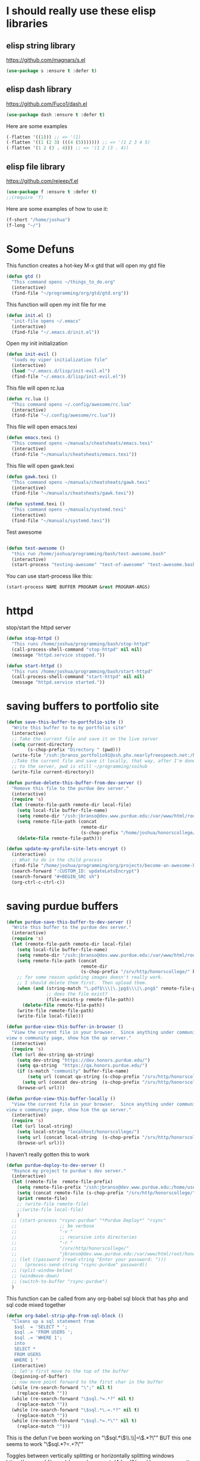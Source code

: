 * I should really use these elisp libraries
** elisp string library
:PROPERTIES:
:ID:       86e09c6c-4c12-4de0-afdd-8fafbb2dbd32
:END:
https://github.com/magnars/s.el
#+BEGIN_SRC emacs-lisp
(use-package s :ensure t :defer t)
#+END_SRC
** elisp dash library
:PROPERTIES:
:ID:       182fa075-30f5-41df-b870-db9e60ed317c
:END:
https://github.com/Fuco1/dash.el
#+BEGIN_SRC emacs-lisp
(use-package dash :ensure t :defer t)
#+END_SRC

Here are some examples
#+BEGIN_SRC emacs-lisp :tangle no
(-flatten '((1))) ;; => '(1)
(-flatten '((1 (2 3) (((4 (5))))))) ;; => '(1 2 3 4 5)
(-flatten '(1 2 (3 . 4))) ;; => '(1 2 (3 . 4))
#+END_SRC

** elisp file library
:PROPERTIES:
:ID:       6fb63390-4634-4b1a-97d2-b49ea88d6156
:END:
https://github.com/rejeep/f.el
#+BEGIN_SRC emacs-lisp
(use-package f :ensure t :defer t)
;;(require 'f)
#+END_SRC

Here are some examples of how to use it:
#+BEGIN_SRC emacs-lisp
(f-short "/home/joshua")
(f-long "~/")
#+END_SRC

* Some Defuns
:PROPERTIES:
:ID:       ca3adb80-7f55-47cf-bfdd-24fe654eb1c3
:END:
This function creates a hot-key M-x gtd that will open my gtd file
#+BEGIN_SRC emacs-lisp
(defun gtd ()
  "This command opens ~/things_to_do.org"
  (interactive)
  (find-file "~/programming/org/gtd/gtd.org"))
#+END_SRC

This function will open my init file for me
#+BEGIN_SRC emacs-lisp
(defun init.el ()
  "init-file opens ~/.emacs"
  (interactive)
  (find-file "~/.emacs.d/init.el"))
#+END_SRC

Open my init initialization
#+BEGIN_SRC emacs-lisp
(defun init-evil ()
  "loads my viper initialization file"
  (interactive)
  (load "~/.emacs.d/lisp/init-evil.el")
  (find-file "~/.emacs.d/lisp/init-evil.el"))
#+END_SRC

This file will open rc.lua
#+BEGIN_SRC emacs-lisp
(defun rc.lua ()
  "This command opens ~/.config/awesome/rc.lua"
  (interactive)
  (find-file "~/.config/awesome/rc.lua"))
#+END_SRC

This file will open emacs.texi
#+BEGIN_SRC emacs-lisp
(defun emacs.texi ()
  "This command opens ~/manuals/cheatsheats/emacs.texi"
  (interactive)
  (find-file "~/manuals/cheatsheats/emacs.texi"))
#+END_SRC

This file will open gawk.texi
#+BEGIN_SRC emacs-lisp
(defun gawk.texi ()
  "This command opens ~/manuals/cheatsheats/gawk.texi"
  (interactive)
  (find-file "~/manuals/cheatsheats/gawk.texi"))
#+END_SRC

#+BEGIN_SRC emacs-lisp
(defun systemd.texi ()
  "This command opens ~/manuals/systemd.texi"
  (interactive)
  (find-file "~/manuals/systemd.texi"))
#+END_SRC

Test awesome
#+BEGIN_SRC emacs-lisp

(defun test-awesome ()
  "this run /home/joshua/programming/bash/test-awesome.bash"
  (interactive)
  (start-process "testing-awesome" "test-of-awesome" "test-awesome.bash"))
#+END_SRC

You can use start-process like this:
#+BEGIN_SRC emacs-lisp :tangle no
 (start-process NAME BUFFER PROGRAM &rest PROGRAM-ARGS)
#+END_SRC

* COMMENT some things that I don't really use anymore
sh into soihub and pull stuff from master
#+BEGIN_SRC emacs-lisp :tangle no
(defun soihub-update-dev-server ()
  "This runs /home/joshua/programming/bash/soihub"
  (interactive)
  (call-process-shell-command "soihub" nil nil)
  (message "soihub process finished."))
#+END_SRC

#+BEGIN_SRC emacs-lisp
(defun filezilla ()
  "This starts filezilla"
  (interactive)
  (async-shell-command "filezilla"))
#+END_SRC

**  this writes the current file to the live soihub server
#+BEGIN_SRC emacs-lisp
(defun soihub-save-this-buffer-to-live-server ()
  "Write this buffer to soihub"
  (interactive)
  ;; this when statement probably doesn't need to be here.
  (when (string-match "_[-a-z_A-Z0-9]*\\.php\\|[-a-z_A-Z0-9]*\\.php" buffer-file-name)
    (setq php-file-name (match-string 0 buffer-file-name) ))
  ;; Take the current file and save it on the live server
  (write-file "/ssh:jbranso@locutus.cs.purdue.edu:/home/isi-wiki/soi/")
  ;;Take the current file and save it locally, that way, after I'm done saying the local file
  ;;to the server, pwd is still ~/programming/soihub
  (write-file "/home/joshua/programming/soihub/"))
#+END_SRC

#+BEGIN_SRC emacs-lisp
(defun waypoint-save-this-buffer-to-dev-server ()
  "Write this buffer to soihub"
  (interactive)
  ;; this when statement probably doesn't need to be here.
  (print buffer-file-name)
  (setq remote-dir "/ssh:setyourwaypoint@setyourwaypoint.com:/public_html/ihsb/")
  (cond
   ;; when the buffer's name has an "includes" in the name, then set the remote dir to /includes/
   ((string-match "includes" buffer-file-name)
    (print "includes")
    (setq remote-dir (concat remote-dir "/includes/")))
   ;; when the buffer's name has an "php" in middle of the file name, then set the remote dir to /php/
   ((string-match "/php/+$" buffer-file-name)
    (print "php")
    (setq remote-dir (concat remote-dir "/php/")))
   ;; if this is a javascript file, then save it in the javascript dir
   ((string-match "js$" buffer-file-name)
    (print "js")
    (setq remote-dir (concat remote-dir "/js/"))))
  ;; set the remote file name
  (setq remote-file
        (concat remote-dir
                ;; the file name without the path in front of it
                (file-name-nondirectory buffer-file-name)))
  ;; Take the current file and save it on the live server
  (write-file remote-file)
  ;;Take the current file and save it locally, that way, after I'm done saying the local file
  ;;to the server, pwd is still ~/programming/soihub
  (write-file "/home/joshua/programming/waypoint/ihca/"))
#+END_SRC

** I used these to clean up honors.purdue.edu

#+BEGIN_SRC emacs-lisp
  (defun maybe-move-word-at-point (arg)
    (interactive "P")
    "maybe move word at point"
    (print arg)
    (while
        (>= arg 0)
      (if
          ;;if ispell returns nil (word is correct)
          (eq nil (ispell-word nil t nil))
          ;; if ispell returns word was correct
          ;; print word was correct and move to the next line
          (progn
            (print "word was correct")
            (evil-next-line))

        ;; if word was wrong, then move it
        (move-word-at-point))))

  (defun move-word-at-point ()
    (interactive)
    "Move this word at point"
    ;; move to the next word
    (evil-forward-word-begin 2)
    ;; kill it
    (kill-word 1)
    ;; and the next "
    (delete-char 1)
    (evil-first-non-blank)
    (forward-char)
    ;;insert a space
    (insert-char #x020 )
    (backward-char)
    (yank)
    (insert-char #x022)
    (evil-first-non-blank)
    (forward-char)
    (forward-char)
    (evil-next-line))

  ;; this lets you open a file as sudo
  (defun my-find-file-as-sudo ()
    (interactive)
    (let ((file-name (buffer-file-name)))
      (when file-name
        (find-alternate-file (concat "/sudo::" file-name)))))

(defun goToNextHeading ()
  "This moves point to the next heading."
  (interactive)
  (search-forward-regexp "^\\\*+ " (bufferEndCharPosition) t 1))

(defun goToPreviousHeading ()
  "This moves point to the next heading."
  (interactive)
  (org-previous-visible-heading 1))

(defun returnHeadingText ()
  "Returns the heading text."
  (interactive)
  (org-element-property :raw-value (org-element-at-point)))

(defun storeHeadingText ()
  "store the heading Text in currentHeadingText.
Make sure it has no duplicate items."
  (interactive)
  (let (currentHeadingText)
    ;;if headingText is not created, then create it.
    (when (not (boundp 'headingText))
      (setq headingText '()))
    ;; set the current heading Text
    (setq currentHeadingText
          (org-element-property :raw-value (org-element-at-point)))
    ;;if we have not seen this heading before, then
    ;; add it to the headingText list.
    (when (not (member currentHeadingText headingText))
      (push currentHeadingText headingText))))

(defun storePointPosition ()
  "This is the position point should go to, when is time to
check the next heading for redundancy."
  (interactive)
  (setq nextHeadingPosition
        (point)))

(defun bufferEndCharPosition ()
  "returns the end of the buffer char position."
  (interactive)
  (let (endOfBufferChar currentChar)
    (setq currentChar (point))
    (setq endOfBufferChar (progn
                            (end-of-buffer)
                            (point)))
    (goto-char currentChar)
    endOfBufferChar))

(defun bufferBeginningCharPosition ()
  "returns the end of the buffer char position."
  (interactive)
  (let (beginningOfBufferChar currentChar)
    (setq currentChar (point))
    (setq beginningOfBufferChar (progn
                                  (beginning-of-buffer)
                                  (point)))
    (goto-char currentChar)
    beginningOfBufferChar))

(defun deleteAllNextRedundantHeadings ()
  "Delete the next redundant headings."
  (interactive)
  ;; if there is not next heading, quit
  (if (member (returnHeadingText) headingText)
      (progn
        (beginning-of-line)
        (kill-line "<deleteline>")
        (deleteAllNextRedundantHeadings))
    (storeHeadingText)
    ;; when there is a next heading, go to the next heading
    ;; and repeat the process
    (when (not (equal (goToNextHeading) nil))
      (deleteAllNextRedundantHeadings))))

(defun deleteRedudantHeadings ()
  "Delete all redundant headings in an org file."
  (interactive)
  ;;(beginning-of-buffer)
  (setq headingText '())
  (goToNextHeading)
  ;; store the first heading text
  (deleteAllNextRedundantHeadings))

(defun loop-delete-redudant-headings ()
  "Delete redundant text."
  (interactive)
  (setq headingText '())
  (while (goToNextHeading)
    (if (member (returnHeadingText) headingText)
        (progn
          (beginning-of-line)
          (kill-line "<deleteline>")
          (deleteAllNextRedundantHeadings))
      (storeHeadingText))))

#+END_SRC
* httpd
:PROPERTIES:
:ID:       f99bb721-c85f-4b74-8df5-fd762bbbbdee
:END:
stop/start the httpd server
#+BEGIN_SRC emacs-lisp
(defun stop-httpd ()
  "This runs /home/joshua/programming/bash/stop-httpd"
  (call-process-shell-command "stop-httpd" nil nil)
  (message "httpd.service stopped."))

(defun start-httpd ()
  "This runs /home/joshua/programming/bash/start-httpd"
  (call-process-shell-command "start-httpd" nil nil)
  (message "httpd.service started."))
#+END_SRC

* saving buffers to portfolio site
:PROPERTIES:
:ID:       028766cb-625c-4d41-8ae0-4e908b5ae324
:END:
#+BEGIN_SRC emacs-lisp
(defun save-this-buffer-to-portfolio-site ()
  "Write this buffer to to my portfolio site"
  (interactive)
  ;; Take the current file and save it on the live server
  (setq current-directory
        (s-chop-prefix "Directory " (pwd)))
  (write-file "/ssh:jbranso_portfolio91@ssh.phx.nearlyfreespeech.net:/home/public/")
  ;;Take the current file and save it locally, that way, after I'm done saying the local file
  ;; to the server, pwd is still ~/programming/soihub
  (write-file current-directory))
#+END_SRC

#+BEGIN_SRC emacs-lisp
(defun purdue-delete-this-buffer-from-dev-server ()
  "Remove this file to the purdue dev server."
  (interactive)
  (require 's)
  (let (remote-file-path remote-dir local-file)
    (setq local-file buffer-file-name)
    (setq remote-dir "/ssh:jbranso@dev.www.purdue.edu:/var/www/html/root/honorscollege/")
    (setq remote-file-path (concat
                            remote-dir
                            (s-chop-prefix "/home/joshua/honorscollege/" buffer-file-name)))
    (delete-file remote-file-path)))
#+END_SRC

#+BEGIN_SRC emacs-lisp
(defun update-my-profile-site-lets-encrypt ()
  (interactive)
  ;; What to do in the child process
  (find-file "/home/joshua/programming/org/projects/become-an-awesome-hacker.org")
  (search-forward ":CUSTOM_ID: updateLetsEncrypt")
  (search-forward "#+BEGIN_SRC sh")
  (org-ctrl-c-ctrl-c))
#+END_SRC
* saving purdue buffers
:PROPERTIES:
:ID:       a306fb71-c36b-4420-9672-6aeed0eeb51a
:END:

#+BEGIN_SRC emacs-lisp
(defun purdue-save-this-buffer-to-dev-server ()
  "Write this buffer to the purdue dev server."
  (interactive)
  (require 's)
  (let (remote-file-path remote-dir local-file)
    (setq local-file buffer-file-name)
    (setq remote-dir "/ssh:jbranso@dev.www.purdue.edu:/var/www/html/root/honorscollege/")
    (setq remote-file-path (concat
                            remote-dir
                            (s-chop-prefix "/srv/http/honorscollege/" buffer-file-name)))
    ;; for some reason updating images doesn't really work.
    ;; I should delete them first.  Then upload them.
    (when (and (string-match "\.pdf$\\\|\.jpg$\\\|\.png$" remote-file-path)
               ;; does the file exist?
               (file-exists-p remote-file-path))
      (delete-file remote-file-path))
    (write-file remote-file-path)
    (write-file local-file)))
#+END_SRC

#+BEGIN_SRC emacs-lisp
(defun purdue-view-this-buffer-in-browser ()
  "View the current file in your browser.  Since anything under community is now wordpress, then if the user wants to
view o community page, show him the qa server."
  (interactive)
  (require 's)
  (let (url dev-string qa-string)
    (setq dev-string "https://dev.honors.purdue.edu/")
    (setq qa-string  "https://qa.honors.purdue.edu/")
    (if (s-match "community" buffer-file-name)
        (setq url (concat qa-string (s-chop-prefix "/srv/http/honorscollege/" buffer-file-name)))
      (setq url (concat dev-string  (s-chop-prefix "/srv/http/honorscollege/" buffer-file-name))))
    (browse-url url)))
#+END_SRC

#+BEGIN_SRC emacs-lisp
(defun purdue-view-this-buffer-locally ()
  "View the current file in your browser.  Since anything under community is now wordpress, then if the user wants to
view o community page, show him the qa server."
  (interactive)
  (require 's)
  (let (url local-string)
    (setq local-string "localhost/honorscollege/")
    (setq url (concat local-string  (s-chop-prefix "/srv/http/honorscollege/" buffer-file-name)))
    (browse-url url)))
#+END_SRC

I haven't really gotten this to work
#+BEGIN_SRC emacs-lisp
(defun purdue-deploy-to-dev-server ()
  "Rsynce my project to purdue's dev server."
  (interactive)
  (let (remote-file  remote-file-prefix)
    (setq remote-file-prefix "/ssh:jbranso@dev.www.purdue.edu:/home/users/jbranso/HTML/honorscollege/")
    (setq (concat remote-file (s-chop-prefix "/srv/http/honorscollege/" buffer-file-name)))
    (print remote-file)
    ;; (write-file remote-file)
    ;;(write-file local-file)
    )
  ;; (start-process "rsync-purdue" "*Purdue Deploy*" "rsync"
  ;;                ;; be verbose
  ;;                "-v "
  ;;                ;; recursive into directories
  ;;                "-r "
  ;;                "/srv/http/honorscollege/"
  ;;                "jbranso@dev.www.purdue.edu:/var/www/html/root/honorscollege/")
  ;; (let ((password (read-string "Enter your password: ")))
  ;;   (process-send-string "rsync-purdue" password))
  ;; (split-window-below)
  ;; (windmove-down)
  ;; (switch-to-buffer "rsync-purdue")
  )
#+END_SRC

This function can be called from any org-babel sql block that has php and sql code mixed together
#+BEGIN_SRC emacs-lisp
(defun org-babel-strip-php-from-sql-block ()
  "Cleans up a sql statement from
   $sql  = 'SELECT * ';
   $sql .= 'FROM USERS ';
   $sql .= 'WHERE 1';
   into
   SELECT *
   FROM USERS
   WHERE 1 "
  (interactive)
  ;; let's first move to the top of the buffer
  (beginning-of-buffer)
  ;; now move point forward to the first char in the buffer
  (while (re-search-forward "\";" nil t)
    (replace-match ""))
  (while (re-search-forward "\$sql.*=.*?" nil t)
    (replace-match ""))
  (while (re-search-forward "\$sql.*\.=.*?" nil t)
    (replace-match ""))
  (while (re-search-forward "\$sql.*=.*\"" nil t)
    (replace-match "")))

#+END_SRC



This is the defun I've been working on "\$sql.*\\(\\.\\|=\\).*?\""
BUT this one seems to work
"\$sql.*?=.+?\""

Toggles between vertically splitting or horizontally splitting windows
https://www.reddit.com/r/emacs/comments/4dgxd6/weekly_emacs_questions_thread/

* toggle window split
:PROPERTIES:
:ID:       160229cd-20f4-4d2d-b562-88fb01ec3ef6
:END:
#+BEGIN_SRC emacs-lisp
(defun toggle-window-split ()
  (interactive)
  (if (= (count-windows) 2)
      (let* ((this-win-buffer (window-buffer))
             (next-win-buffer (window-buffer (next-window)))
             (this-win-edges (window-edges (selected-window)))
             (next-win-edges (window-edges (next-window)))
             (this-win-2nd (not (and (<= (car this-win-edges)
                                         (car next-win-edges))
                                     (<= (cadr this-win-edges)
                                         (cadr next-win-edges)))))
             (splitter
              (if (= (car this-win-edges)
                     (car (window-edges (next-window))))
                  'split-window-horizontally
                'split-window-vertically)))
        (delete-other-windows)
        (let ((first-win (selected-window)))
          (funcall splitter)
          (if this-win-2nd (other-window 1))
          (set-window-buffer (selected-window) this-win-buffer)
          (set-window-buffer (next-window) next-win-buffer)
          (select-window first-win)
          (if this-win-2nd (other-window 1))))))
#+END_SRC


* provide this file
:PROPERTIES:
:ID:       cc3c805e-da13-43d0-a6db-6e96dca3c30e
:END:
#+BEGIN_SRC emacs-lisp
(provide 'init-defuns)
#+END_SRC
